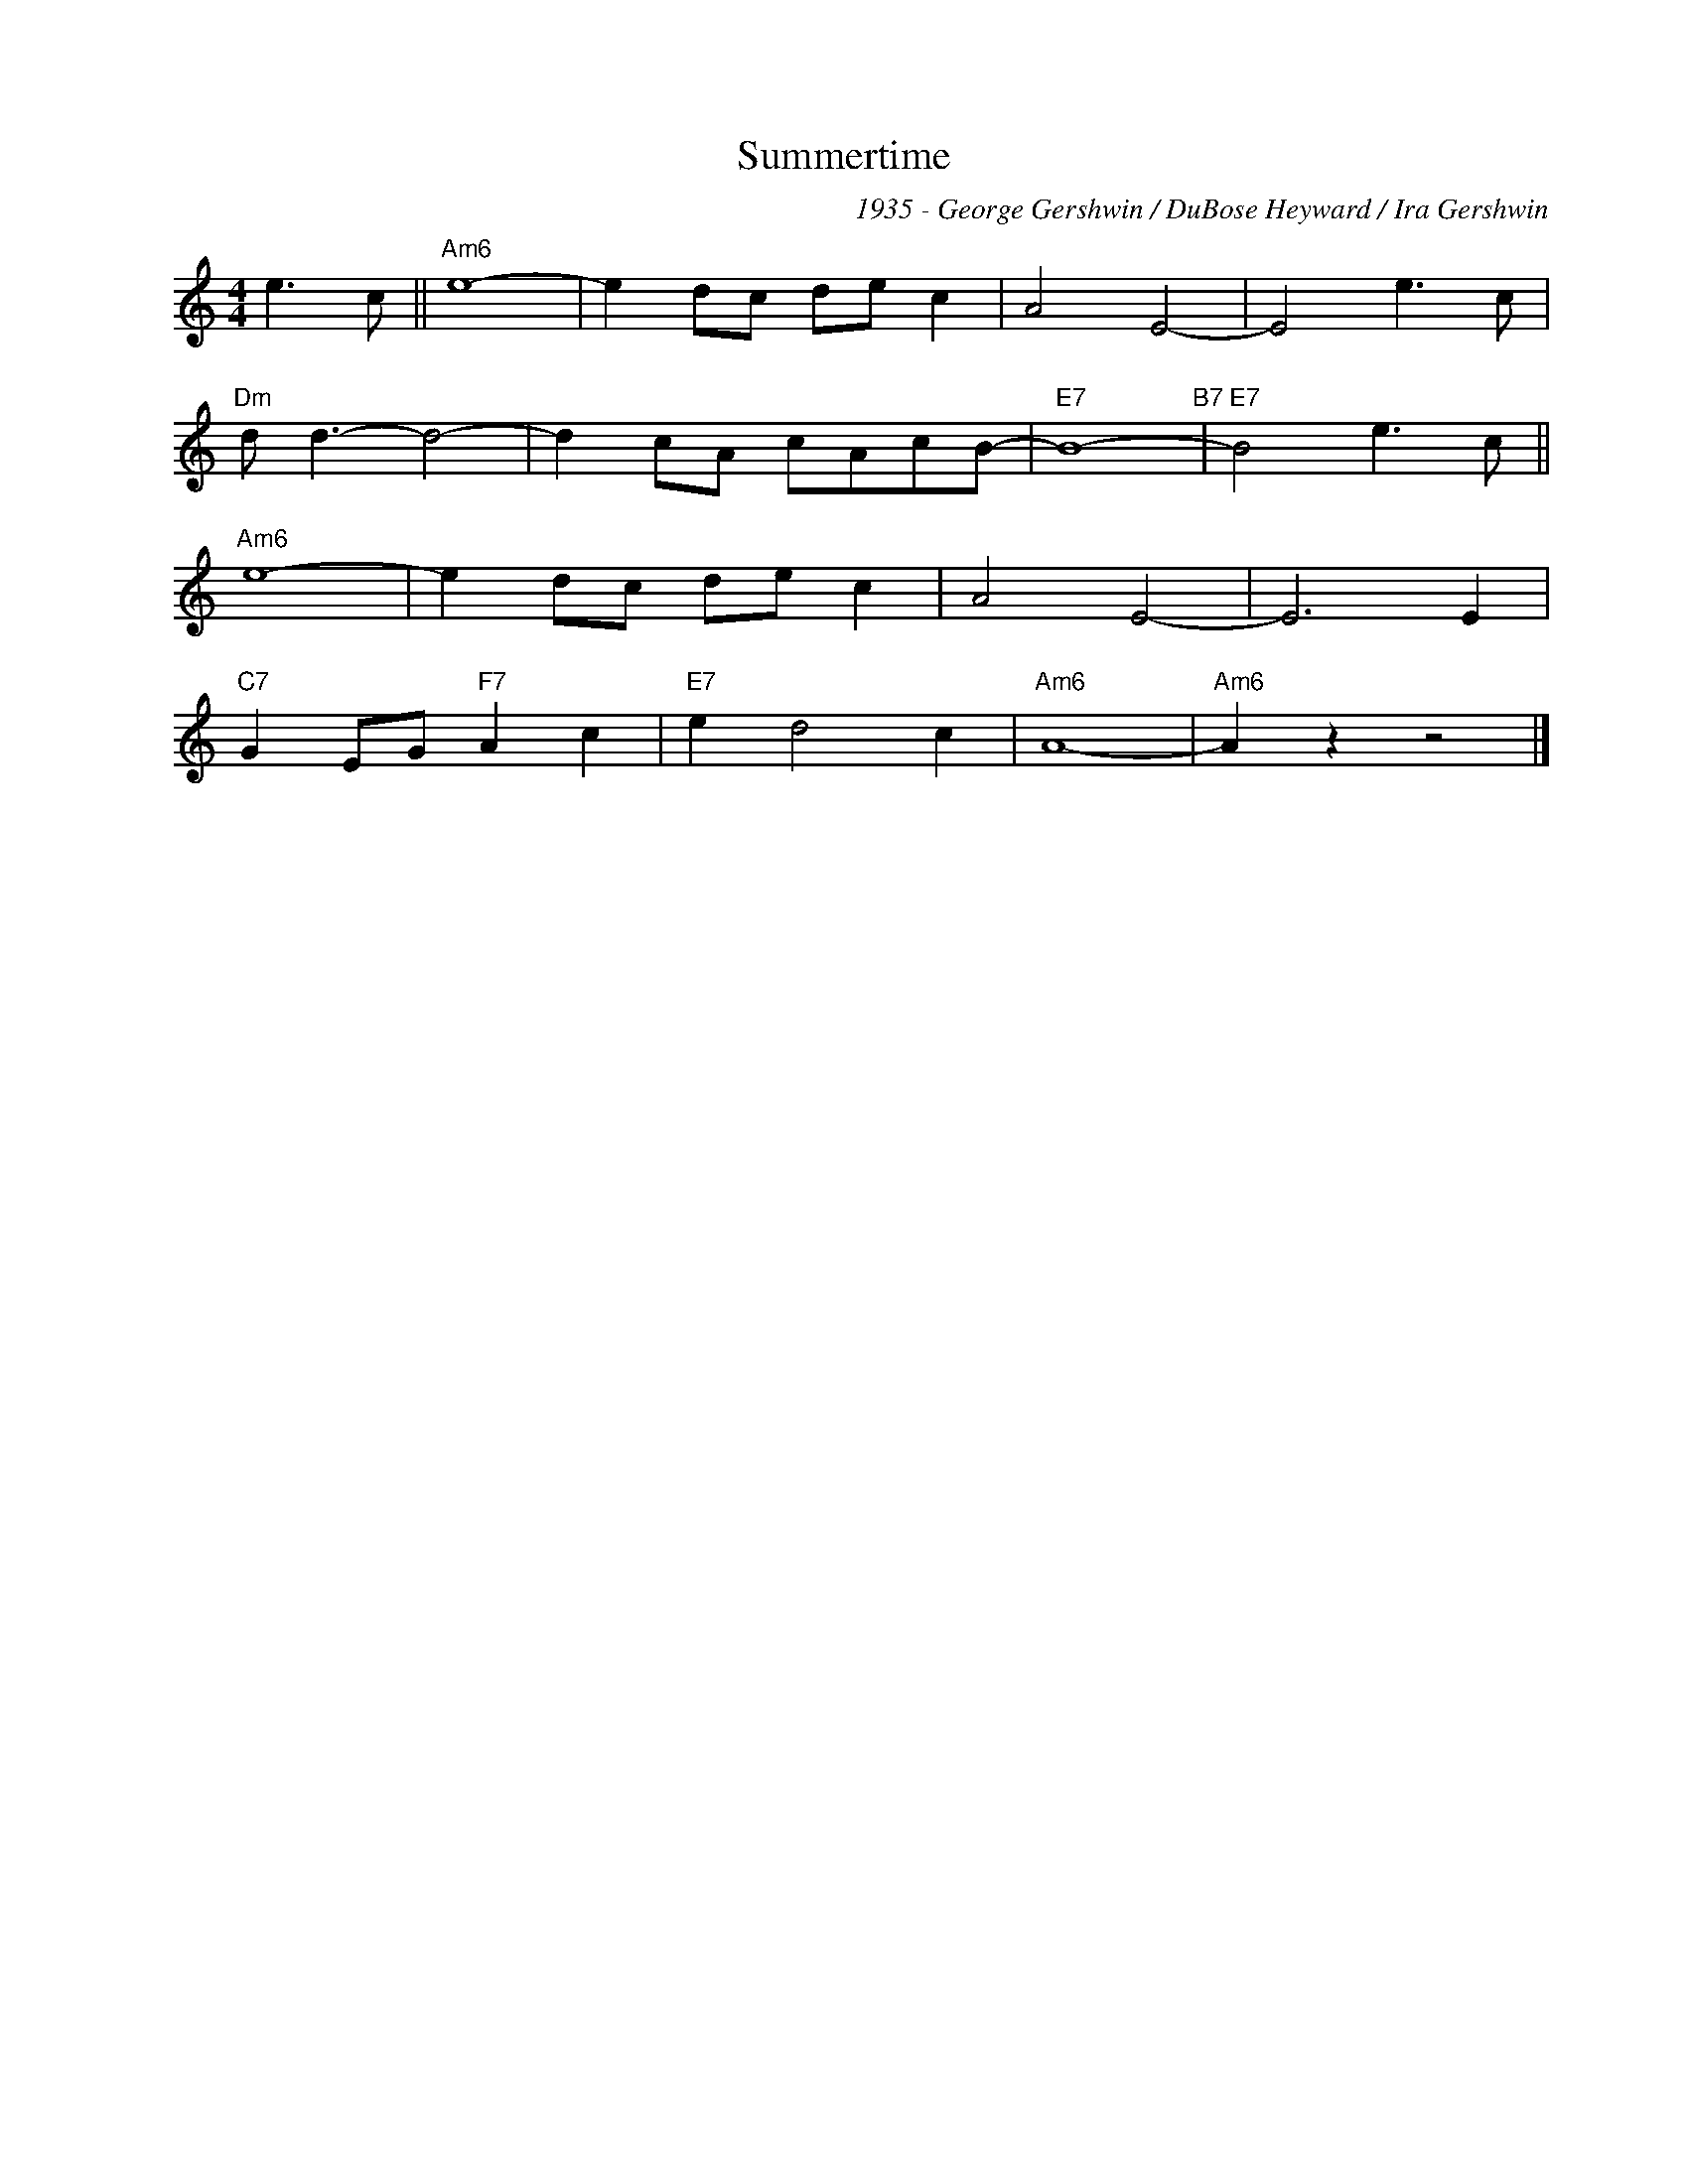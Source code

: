 X:1
T:Summertime
C:1935 - George Gershwin / DuBose Heyward / Ira Gershwin
Z:Copyright Â© www.realbook.site
L:1/8
M:4/4
I:linebreak $
K:Amin
V:1 treble nm=" " snm=" "
V:1
 e3 c ||"Am6" e8- | e2 dc de c2 | A4 E4- | E4 e3 c |$"Dm" d d3- d4- | d2 cA cAcB- |"E7" B8-"B7" | %8
"E7" B4 e3 c ||$"Am6" e8- | e2 dc de c2 | A4 E4- | E6 E2 |$"C7" G2 EG"F7" A2 c2 |"E7" e2 d4 c2 | %15
"Am6" A8- |"Am6" A2 z2 z4 |] %17

